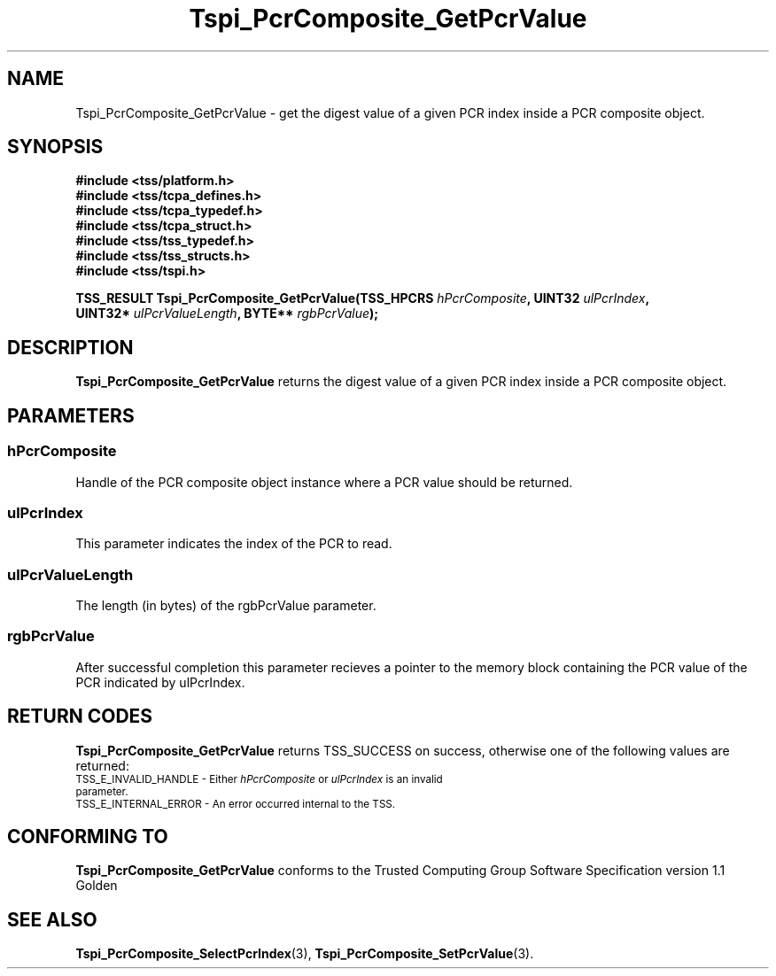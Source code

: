.\" Copyright (C) 2004 International Business Machines Corporation
.\" Written by Kathy Robertson based on the Trusted Computing Group Software Stack Specification Version 1.1 Golden
.\"
.de Sh \" Subsection
.br
.if t .Sp
.ne 5
.PP
\fB\\$1\fR
.PP
..
.de Sp \" Vertical space (when we can't use .PP)
.if t .sp .5v
.if n .sp
..
.de Ip \" List item
.br
.ie \\n(.$>=3 .ne \\$3
.el .ne 3
.IP "\\$1" \\$2
..
.TH "Tspi_PcrComposite_GetPcrValue" 3 "2004-05-26" "TSS 1.1" "TCG Software Stack Developer's Reference"
.SH NAME
Tspi_PcrComposite_GetPcrValue \- get the digest value of a given PCR index inside a PCR composite object.
.SH "SYNOPSIS"
.ad l
.hy 0
.nf
.B #include <tss/platform.h>
.B #include <tss/tcpa_defines.h>
.B #include <tss/tcpa_typedef.h>
.B #include <tss/tcpa_struct.h>
.B #include <tss/tss_typedef.h>
.B #include <tss/tss_structs.h>
.B #include <tss/tspi.h>
.sp
.BI "TSS_RESULT Tspi_PcrComposite_GetPcrValue(TSS_HPCRS " hPcrComposite ",    UINT32 " ulPcrIndex ","
.BI "                                         UINT32*   " ulPcrValueLength ", BYTE** " rgbPcrValue ");"
.fi
.sp
.ad
.hy

.SH "DESCRIPTION"
.PP
\fBTspi_PcrComposite_GetPcrValue\fR returns the digest value of a given PCR index inside a PCR composite object. 
.SH "PARAMETERS"
.PP
.SS hPcrComposite
Handle of the PCR composite object instance where a PCR value should be returned.
.PP
.SS ulPcrIndex
This parameter indicates the index of the PCR to read.
.PP
.SS ulPcrValueLength
The length (in bytes) of the rgbPcrValue parameter.
.PP
.SS rgbPcrValue
After successful completion this parameter recieves a pointer to the memory block containing the PCR value of the PCR indicated by ulPcrIndex.
.SH "RETURN CODES"
.PP
\fBTspi_PcrComposite_GetPcrValue\fR returns TSS_SUCCESS on success, otherwise one of the following values are returned:
.TP
.SM TSS_E_INVALID_HANDLE - Either \fIhPcrComposite\fR or \fIulPcrIndex\fR is an invalid parameter.
.TP
.SM TSS_E_INTERNAL_ERROR - An error occurred internal to the TSS.

.SH "CONFORMING TO"

.PP
\fBTspi_PcrComposite_GetPcrValue\fR conforms to the Trusted Computing Group Software Specification version 1.1 Golden
.SH "SEE ALSO"

.PP
\fBTspi_PcrComposite_SelectPcrIndex\fR(3), \fBTspi_PcrComposite_SetPcrValue\fR(3).


